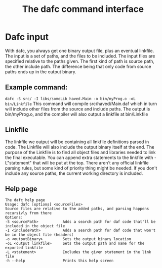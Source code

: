 #+TITLE: The dafc command interface

* Dafc input
With dafc, you always get one binary output file, plus an eventual linkfile.
The input is a set of paths, and the files to be included.
The input files are specified relative to the paths given.
The first kind of path is source path, the other include path.
The difference being that only code from source paths ends up in the output binary.
** Example command:
=dafc -S src/ -I libs/someLib haved.Main -o bin/myProg.o -oL bin/Linkfile=
This command will compile src/haved/Main.daf which in turn will include other files from the source and include paths.
The output is bin/myProg.o, and the compiler will also output a linkfile at bin/Linkfile
** Linkfile
The linkfile we output will be containing all linkfile definitions parsed in code.
The Linkfile will also include the output binary itself at the end.
The purpose of the Linkfile is to find all object files and libraries needed to link the final executable.
You can append extra statements to the linkfile with -L"statement" that will be put at the top.
There aren't any official linkfile parsing rules, but some kind of priority thing might be needed.
If you don't include any source paths, the current working directory is included.
** Help page
#+BEGIN_SRC 
The dafc help page
Usage: dafc [options] <sourceFiles>
Source files are relative to the added paths, and parsing happens recursivly from there
Options:
-S <sourcePath>           Adds a search path for daf code that'll be included in the object file
-I <includePath>          Adds a search path for daf code that won't be in the object file (headers)
-o <outputBinary>         Sets the output binary location
-oL <output linkfile>     Sets the output path and name for the exported linkfile
-L <statement>            Includes the given statement in the link file
-h --help                 Prints this help screen
#+END_SRC
